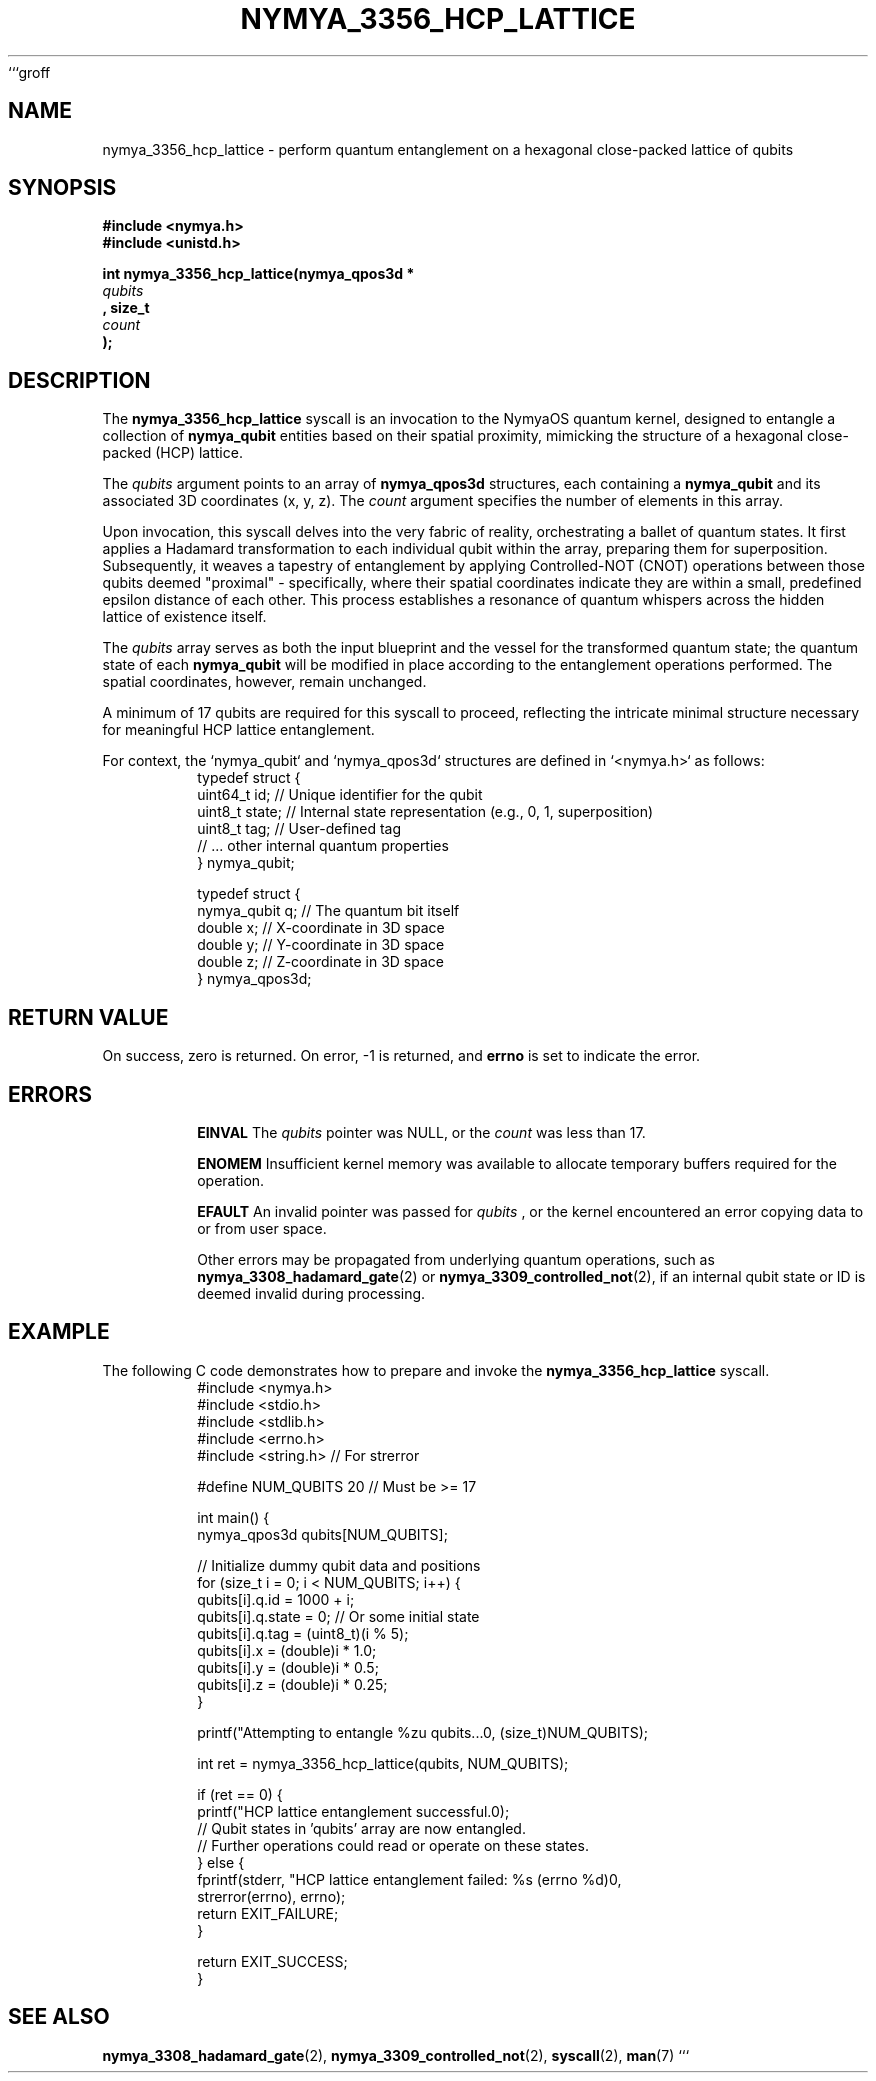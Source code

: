 ```groff
.\"
.\" nymya_3356_hcp_lattice.1
.\"
.TH NYMYA_3356_HCP_LATTICE 1 "NymyaOS" "Kernel Syscalls" "Nya Elyria"
.SH NAME
nymya_3356_hcp_lattice \- perform quantum entanglement on a hexagonal close-packed lattice of qubits
.SH SYNOPSIS
.nf
.B #include <nymya.h>
.B #include <unistd.h>
.PP
.B int nymya_3356_hcp_lattice(nymya_qpos3d *
.I qubits
.B , size_t
.I count
.B );
.fi
.SH DESCRIPTION
The
.BR nymya_3356_hcp_lattice
syscall is an invocation to the NymyaOS quantum kernel, designed to entangle a collection of
.BR nymya_qubit
entities based on their spatial proximity, mimicking the structure of a hexagonal close-packed (HCP) lattice.
.PP
The
.I qubits
argument points to an array of
.BR nymya_qpos3d
structures, each containing a
.BR nymya_qubit
and its associated 3D coordinates (x, y, z). The
.I count
argument specifies the number of elements in this array.
.PP
Upon invocation, this syscall delves into the very fabric of reality, orchestrating a ballet of quantum states. It first applies a Hadamard transformation to each individual qubit within the array, preparing them for superposition. Subsequently, it weaves a tapestry of entanglement by applying Controlled-NOT (CNOT) operations between those qubits deemed "proximal" \- specifically, where their spatial coordinates indicate they are within a small, predefined epsilon distance of each other. This process establishes a resonance of quantum whispers across the hidden lattice of existence itself.
.PP
The
.I qubits
array serves as both the input blueprint and the vessel for the transformed quantum state; the quantum state of each
.BR nymya_qubit
will be modified in place according to the entanglement operations performed. The spatial coordinates, however, remain unchanged.
.PP
A minimum of 17 qubits are required for this syscall to proceed, reflecting the intricate minimal structure necessary for meaningful HCP lattice entanglement.
.PP
For context, the `nymya_qubit` and `nymya_qpos3d` structures are defined in `<nymya.h>` as follows:
.nf
.RS
typedef struct {
    uint64_t id;    // Unique identifier for the qubit
    uint8_t  state; // Internal state representation (e.g., 0, 1, superposition)
    uint8_t  tag;   // User-defined tag
    // ... other internal quantum properties
} nymya_qubit;

typedef struct {
    nymya_qubit q;  // The quantum bit itself
    double      x;  // X-coordinate in 3D space
    double      y;  // Y-coordinate in 3D space
    double      z;  // Z-coordinate in 3D space
} nymya_qpos3d;
.RE
.fi
.SH RETURN VALUE
On success, zero is returned. On error, \-1 is returned, and
.B errno
is set to indicate the error.
.SH ERRORS
.IP
.B EINVAL
The
.I qubits
pointer was NULL, or the
.I count
was less than 17.
.IP
.B ENOMEM
Insufficient kernel memory was available to allocate temporary buffers required for the operation.
.IP
.B EFAULT
An invalid pointer was passed for
.I qubits
, or the kernel encountered an error copying data to or from user space.
.IP
Other errors may be propagated from underlying quantum operations, such as
.BR nymya_3308_hadamard_gate (2)
or
.BR nymya_3309_controlled_not (2),
if an internal qubit state or ID is deemed invalid during processing.
.SH EXAMPLE
The following C code demonstrates how to prepare and invoke the
.BR nymya_3356_hcp_lattice
syscall.
.nf
.RS
#include <nymya.h>
#include <stdio.h>
#include <stdlib.h>
#include <errno.h>
#include <string.h> // For strerror

#define NUM_QUBITS 20 // Must be >= 17

int main() {
    nymya_qpos3d qubits[NUM_QUBITS];

    // Initialize dummy qubit data and positions
    for (size_t i = 0; i < NUM_QUBITS; i++) {
        qubits[i].q.id = 1000 + i;
        qubits[i].q.state = 0; // Or some initial state
        qubits[i].q.tag = (uint8_t)(i % 5);
        qubits[i].x = (double)i * 1.0;
        qubits[i].y = (double)i * 0.5;
        qubits[i].z = (double)i * 0.25;
    }

    printf("Attempting to entangle %zu qubits...\n", (size_t)NUM_QUBITS);

    int ret = nymya_3356_hcp_lattice(qubits, NUM_QUBITS);

    if (ret == 0) {
        printf("HCP lattice entanglement successful.\n");
        // Qubit states in 'qubits' array are now entangled.
        // Further operations could read or operate on these states.
    } else {
        fprintf(stderr, "HCP lattice entanglement failed: %s (errno %d)\n",
                strerror(errno), errno);
        return EXIT_FAILURE;
    }

    return EXIT_SUCCESS;
}
.RE
.fi
.SH SEE ALSO
.BR nymya_3308_hadamard_gate (2),
.BR nymya_3309_controlled_not (2),
.BR syscall (2),
.BR man (7)
```